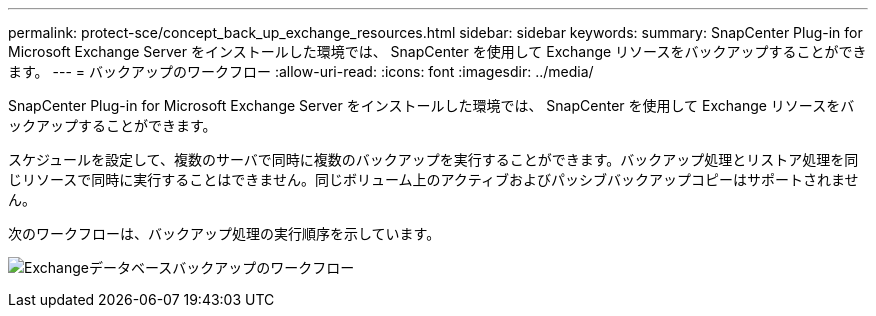 ---
permalink: protect-sce/concept_back_up_exchange_resources.html 
sidebar: sidebar 
keywords:  
summary: SnapCenter Plug-in for Microsoft Exchange Server をインストールした環境では、 SnapCenter を使用して Exchange リソースをバックアップすることができます。 
---
= バックアップのワークフロー
:allow-uri-read: 
:icons: font
:imagesdir: ../media/


[role="lead"]
SnapCenter Plug-in for Microsoft Exchange Server をインストールした環境では、 SnapCenter を使用して Exchange リソースをバックアップすることができます。

スケジュールを設定して、複数のサーバで同時に複数のバックアップを実行することができます。バックアップ処理とリストア処理を同じリソースで同時に実行することはできません。同じボリューム上のアクティブおよびパッシブバックアップコピーはサポートされません。

次のワークフローは、バックアップ処理の実行順序を示しています。

image:../media/sce_backup_workflow.gif["Exchangeデータベースバックアップのワークフロー"]
